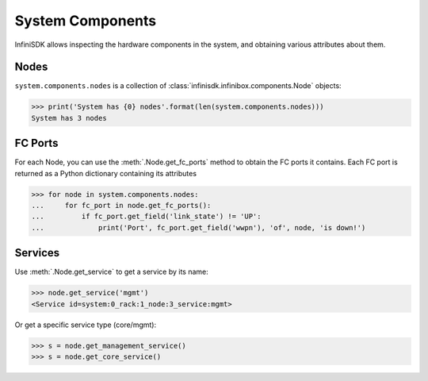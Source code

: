 System Components
==================

InfiniSDK allows inspecting the hardware components in the system, and obtaining various attributes about them.

Nodes
-----

``system.components.nodes`` is a collection of :class:`infinisdk.infinibox.components.Node` objects:

.. code-block:: python

		>>> print('System has {0} nodes'.format(len(system.components.nodes)))
		System has 3 nodes

FC Ports
--------

For each Node, you can use the :meth:`.Node.get_fc_ports` method to obtain the FC ports it contains. Each FC port is returned as a Python dictionary containing its attributes

.. code-block:: python

		>>> for node in system.components.nodes:
		...     for fc_port in node.get_fc_ports():
		...         if fc_port.get_field('link_state') != 'UP':
		...             print('Port', fc_port.get_field('wwpn'), 'of', node, 'is down!')


Services
--------

Use :meth:`.Node.get_service` to get a service by its name:

.. code-block:: python
       
       >>> node.get_service('mgmt')
       <Service id=system:0_rack:1_node:3_service:mgmt>

Or get a specific service type (core/mgmt):

.. code-block:: python
       
       >>> s = node.get_management_service()
       >>> s = node.get_core_service()



